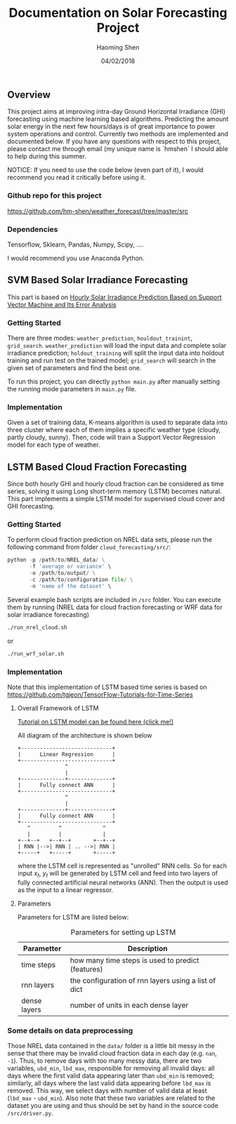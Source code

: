 #+TITLE: Documentation on Solar Forecasting Project
#+AUTHOR: Haoming Shen
#+DATE: 04/02/2018
#+STARTUP: indent
#+OPTIONS: tex:dvipng
#+LATEX_HEADER: \input{./configs.tex}

\clearpage

** Overview
This project aims at improving intra-day Ground Horizontal Irradiance
(GHI) forecasting using machine learning based algorithms. Predicting
the amount solar energy in the next few hours/days is of great
importance to power system operations and control. Currently two
methods are implemented and documented below. If you have any
questions with respect to this project, please contact me through
email (my unique name is `hmshen` I should able to help during this
summer.

NOTICE: If you need to use the code below (even part of it), I would
recommend you read it critically before using it.

*** Github repo for this project
[[https://github.com/hm-shen/weather_forecast/tree/master/src]]

*** Dependencies
Tensorflow, Sklearn, Pandas, Numpy, Scipy, ....

I would recommend you use Anaconda Python.

** SVM Based Solar Irradiance Forecasting
This part is based on
[[http://ieeexplore.ieee.org/document/7475892/][Hourly Solar Irradiance Prediction Based on Support Vector Machine and
Its Error Analysis]]

*** Getting Started
There are three modes: =weather_prediction=, =houldout_trainint=,
=grid_search=. =weather_prediction= will load the input data and
complete solar irradiance prediction; =holdout_training= will split
the input data into holdout training and run test on the trained
model; =grid_search= will search in the given set of parameters and
find the best one.

To run this project, you can directly =python main.py= after manually
setting the running mode parameters in =main.py= file.

*** Implementation
Given a set of training data, K-means algorithm is used to separate
data into three cluster where each of them implies a specific weather
type (cloudy, partly cloudy, sunny). Then, code will train a Support
Vector Regression model for each type of weather.

** LSTM Based Cloud Fraction Forecasting
Since both hourly GHI and hourly cloud fraction can be considered as
time series, solving it using Long short-term memory (LSTM) becomes
natural. This part implements a simple LSTM model for supervised cloud
cover and GHI forecasting.

*** Getting Started
To perform cloud fraction prediction on NREL data sets, please run the
following command from folder =cloud_forecasting/src/=:

#+BEGIN_SRC python
python -p /path/to/NREL_data/ \
       -f 'average or variance' \
       -o /path/to/output/ \
       -c /path/to/configuration file/ \
       -n 'name of the dataset' \
#+END_SRC

Several example bash scripts are included in =/src= folder. You can
execute them by running (NREL data for cloud fraction forecasting or
WRF data for solar irradiance forecasting)

#+BEGIN_SRC bash
./run_nrel_cloud.sh
#+END_SRC

or

#+BEGIN_SRC bash
./run_wrf_solar.sh
#+END_SRC


*** Implementation
Note that this implementation of LSTM based time series is based on
[[https://github.com/tgjeon/TensorFlow-Tutorials-for-Time-Series]]

**** Overall Framework of LSTM
[[http://colah.github.io/posts/2015-08-Understanding-LSTMs/][Tutorial on LSTM model can be found here (click me!)]]

All diagram of the architecture is shown below

#+BEGIN_SRC ditaa :file LSTM-Structure.png :cmdline -s 6 -S -E
+-----------------------------+
|      Linear Regression      |
+-----------------------------+
               ^
               |
+--------------+--------------+
|      Fully connect ANN      |
+-----------------------------+
               ^
               |
+--------------+--------------+
|      Fully connect ANN      |
+-----------------------------+
   ^         ^             ^
   |         |             |
+--+--+   +--+--+       +--+--+
| RNN |-->| RNN | .. -->| RNN |
+-----+   +-----+       +-----+
#+END_SRC

#+RESULTS:
[[file:LSTM-Structure.png]]

where the LSTM cell is represented as "unrolled" RNN cells. So for
each input \(x_t\), \(y_t\) will be generated by LSTM cell and feed
into two layers of fully connected artificial neural networks
(ANN). Then the output is used as the input to a linear regressor.
**** Parameters

Parameters for LSTM are listed below:
#+CAPTION: Parameters for setting up LSTM
#+ATTR_LATEX: :booktabs t
| Parametter   | Description                                          |
|--------------+------------------------------------------------------|
| time steps   | how many time steps is used to predict (features)    |
| rnn layers   | the configuration of rnn layers using a list of dict |
| dense layers | number of units in each dense layer                  |
|--------------+------------------------------------------------------|

*** Some details on data preprocessing
Those NREL data contained in the =data/= folder is a little bit messy
in the sense that there may be invalid cloud fraction data in each day
(e.g. =nan=, =-1=). Thus, to remove days with too many messy data,
there are two variables, =ubd_min=, =lbd_max=, responsible for
removing all invalid days: all days where the first valid data
appearing later than =ubd_min= is removed; similarly, all days where
the last valid data appearing before =lbd_max= is removed. This way,
we select days with number of valid data at least (=lbd_max= -
=ubd_min=). Also note that these two variables are related to the
dataset you are using and thus should be set by hand in the source
code =/src/driver.py=.

